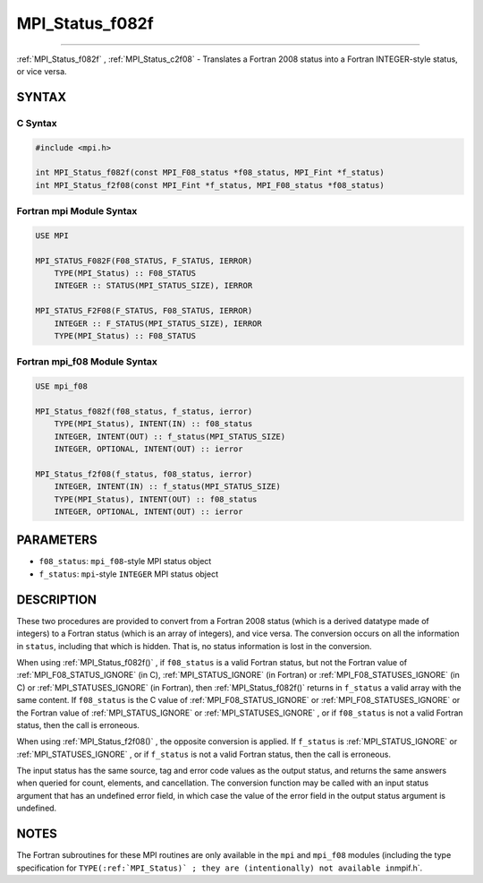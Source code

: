 .. _MPI_Status_f082f:

MPI_Status_f082f
~~~~~~~~~~~~~~~~
====

:ref:`MPI_Status_f082f` , :ref:`MPI_Status_c2f08`  - Translates a Fortran 2008 status
into a Fortran INTEGER-style status, or vice versa.

SYNTAX
======

C Syntax
--------

.. code:: c

   #include <mpi.h>

   int MPI_Status_f082f(const MPI_F08_status *f08_status, MPI_Fint *f_status)
   int MPI_Status_f2f08(const MPI_Fint *f_status, MPI_F08_status *f08_status)

Fortran mpi Module Syntax
-------------------------

.. code:: fortran

   USE MPI

   MPI_STATUS_F082F(F08_STATUS, F_STATUS, IERROR)
       TYPE(MPI_Status) :: F08_STATUS
       INTEGER :: STATUS(MPI_STATUS_SIZE), IERROR

   MPI_STATUS_F2F08(F_STATUS, F08_STATUS, IERROR)
       INTEGER :: F_STATUS(MPI_STATUS_SIZE), IERROR
       TYPE(MPI_Status) :: F08_STATUS

Fortran mpi_f08 Module Syntax
-----------------------------

.. code:: fortran

   USE mpi_f08

   MPI_Status_f082f(f08_status, f_status, ierror)
       TYPE(MPI_Status), INTENT(IN) :: f08_status
       INTEGER, INTENT(OUT) :: f_status(MPI_STATUS_SIZE)
       INTEGER, OPTIONAL, INTENT(OUT) :: ierror

   MPI_Status_f2f08(f_status, f08_status, ierror)
       INTEGER, INTENT(IN) :: f_status(MPI_STATUS_SIZE)
       TYPE(MPI_Status), INTENT(OUT) :: f08_status
       INTEGER, OPTIONAL, INTENT(OUT) :: ierror

PARAMETERS
==========

-  ``f08_status``: ``mpi_f08``-style MPI status object
-  ``f_status``: ``mpi``-style ``INTEGER`` MPI status object

DESCRIPTION
===========

These two procedures are provided to convert from a Fortran 2008 status
(which is a derived datatype made of integers) to a Fortran status
(which is an array of integers), and vice versa. The conversion occurs
on all the information in ``status``, including that which is hidden.
That is, no status information is lost in the conversion.

When using :ref:`MPI_Status_f082f()` , if ``f08_status`` is a valid Fortran
status, but not the Fortran value of :ref:`MPI_F08_STATUS_IGNORE`  (in C),
:ref:`MPI_STATUS_IGNORE`  (in Fortran) or :ref:`MPI_F08_STATUSES_IGNORE`  (in C)
or :ref:`MPI_STATUSES_IGNORE`  (in Fortran), then :ref:`MPI_Status_f082f()` 
returns in ``f_status`` a valid array with the same content. If
``f08_status`` is the C value of :ref:`MPI_F08_STATUS_IGNORE`  or
:ref:`MPI_F08_STATUSES_IGNORE`  or the Fortran value of
:ref:`MPI_STATUS_IGNORE`  or :ref:`MPI_STATUSES_IGNORE` , or if ``f08_status``
is not a valid Fortran status, then the call is erroneous.

When using :ref:`MPI_Status_f2f08()` , the opposite conversion is applied.
If ``f_status`` is :ref:`MPI_STATUS_IGNORE`  or :ref:`MPI_STATUSES_IGNORE` , or
if ``f_status`` is not a valid Fortran status, then the call is
erroneous.

The input status has the same source, tag and error code values as the
output status, and returns the same answers when queried for count,
elements, and cancellation. The conversion function may be called with
an input status argument that has an undefined error field, in which
case the value of the error field in the output status argument is
undefined.

NOTES
=====

The Fortran subroutines for these MPI routines are only available in the
``mpi`` and ``mpi_f08`` modules (including the type specification for
``TYPE(:ref:`MPI_Status)` ; they are (intentionally) not available in``\ mpif.h`.


.. seealso:: :ref:`MPI_Status_c2f` :ref:`MPI_Status_f2c` :ref:`MPI_Status_f082c` :ref:`MPI_Status_c2f08` 

